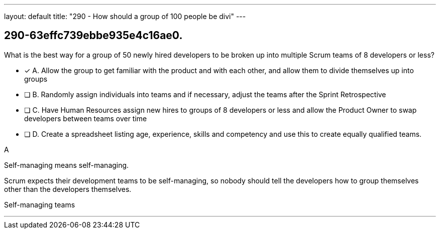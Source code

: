 ---
layout: default 
title: "290 - How should a group of 100 people be divi"
---


[#question]
== 290-63effc739ebbe935e4c16ae0.

****

[#query]
--
What is the best way for a group of 50 newly hired developers to be broken up into multiple Scrum teams of 8 developers or less?
--

[#list]
--
* [*] A. Allow the group to get familiar with the product and with each other, and allow them to divide themselves up into groups
* [ ] B. Randomly assign individuals into teams and if necessary, adjust the teams after the Sprint Retrospective
* [ ] C. Have Human Resources assign new hires to groups of 8 developers or less and allow the Product Owner to swap developers between teams over time
* [ ] D. Create a spreadsheet listing age, experience, skills and competency and use this to create equally qualified teams.

--
****

[#answer]
A

[#explanation]
--
Self-managing means self-managing.

Scrum expects their development teams to be self-managing, so nobody should tell the developers how to group themselves other than the developers themselves.
--

[#ka]
Self-managing teams

'''

